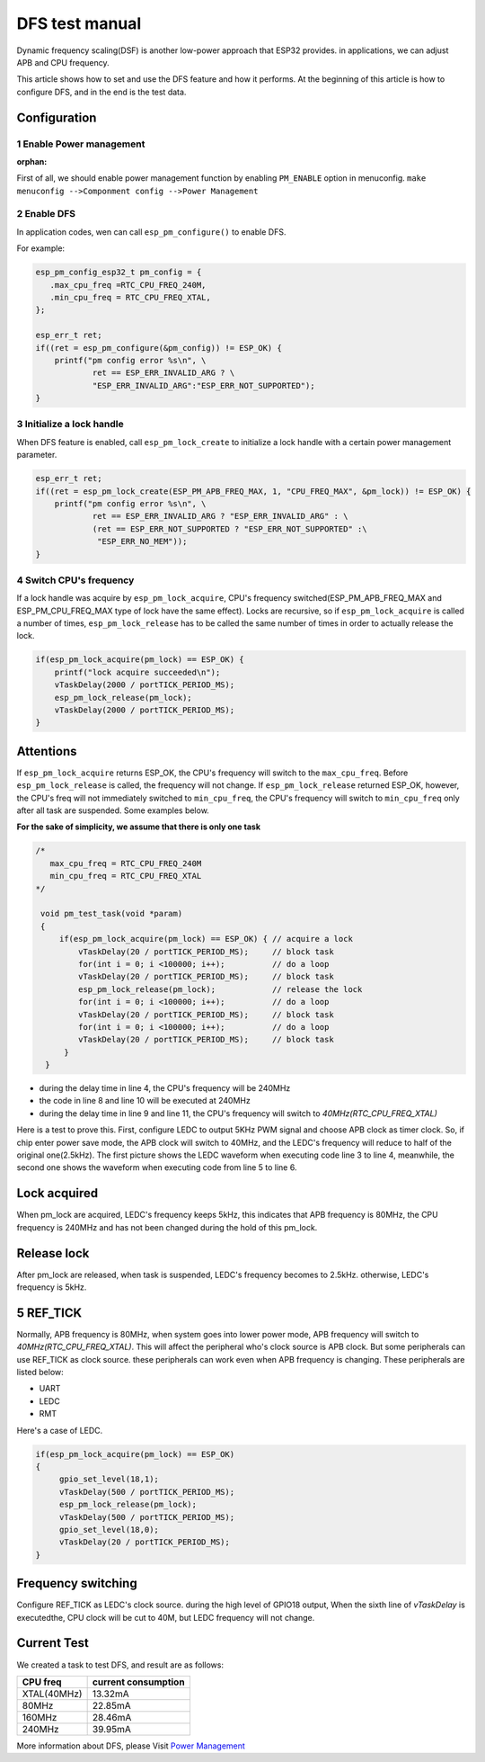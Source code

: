 DFS test manual
===================

Dynamic frequency scaling(DSF) is another low-power approach that ESP32 provides. in applications, we can adjust APB and CPU frequency.

This article shows how to set and use the DFS feature and how it performs. At the beginning of this article is how to configure DFS, and in the end is the test data.


Configuration
-----------------

1 Enable Power management
**************************
:orphan:

First of all, we should enable power management function by enabling ``PM_ENABLE`` option in menuconfig.
``make menuconfig -->Componment config -->Power Management``

2 Enable DFS
**************

In application codes, wen can call ``esp_pm_configure()`` to enable DFS.

For example:

.. code:: c

    esp_pm_config_esp32_t pm_config = {
       .max_cpu_freq =RTC_CPU_FREQ_240M,
       .min_cpu_freq = RTC_CPU_FREQ_XTAL,
    };
  
    esp_err_t ret;
    if((ret = esp_pm_configure(&pm_config)) != ESP_OK) {
        printf("pm config error %s\n", \
                ret == ESP_ERR_INVALID_ARG ? \
                "ESP_ERR_INVALID_ARG":"ESP_ERR_NOT_SUPPORTED");
    }


3 Initialize a lock handle
******************************

When DFS feature is enabled, call ``esp_pm_lock_create`` to initialize a lock handle with a certain power management parameter.

.. code:: c

    esp_err_t ret;
    if((ret = esp_pm_lock_create(ESP_PM_APB_FREQ_MAX, 1, "CPU_FREQ_MAX", &pm_lock)) != ESP_OK) {
        printf("pm config error %s\n", \
                ret == ESP_ERR_INVALID_ARG ? "ESP_ERR_INVALID_ARG" : \
                (ret == ESP_ERR_NOT_SUPPORTED ? "ESP_ERR_NOT_SUPPORTED" :\
                 "ESP_ERR_NO_MEM"));
    }


4 Switch CPU's frequency
****************************

If a lock handle was acquire by ``esp_pm_lock_acquire``, CPU's frequency switched(ESP_PM_APB_FREQ_MAX and ESP_PM_CPU_FREQ_MAX type of lock have the same effect). Locks are recursive, so if ``esp_pm_lock_acquire`` is called a number of times, ``esp_pm_lock_release`` has to be called the same number of times in order to actually release the lock.

.. code:: c

    if(esp_pm_lock_acquire(pm_lock) == ESP_OK) {
        printf("lock acquire succeeded\n");
        vTaskDelay(2000 / portTICK_PERIOD_MS);
        esp_pm_lock_release(pm_lock);
        vTaskDelay(2000 / portTICK_PERIOD_MS);
    }


Attentions
---------------

If ``esp_pm_lock_acquire`` returns ESP_OK, the CPU's frequency will switch to the ``max_cpu_freq``. Before ``esp_pm_lock_release`` is called, the frequency will not change. If ``esp_pm_lock_release`` returned ESP_OK, however, the CPU's freq will not immediately switched to ``min_cpu_freq``, the CPU's frequency will switch to ``min_cpu_freq`` only after all task are suspended. Some examples below.

**For the sake of simplicity, we assume that there is only one task**

.. code:: c

   /*
      max_cpu_freq = RTC_CPU_FREQ_240M
      min_cpu_freq = RTC_CPU_FREQ_XTAL
   */

    void pm_test_task(void *param)
    {
        if(esp_pm_lock_acquire(pm_lock) == ESP_OK) { // acquire a lock
            vTaskDelay(20 / portTICK_PERIOD_MS);     // block task
            for(int i = 0; i <100000; i++);          // do a loop
            vTaskDelay(20 / portTICK_PERIOD_MS);     // block task
            esp_pm_lock_release(pm_lock);            // release the lock
            for(int i = 0; i <100000; i++);          // do a loop
            vTaskDelay(20 / portTICK_PERIOD_MS);     // block task
            for(int i = 0; i <100000; i++);          // do a loop
            vTaskDelay(20 / portTICK_PERIOD_MS);     // block task
         }
     }


- during the delay time in line 4, the CPU's frequency will be 240MHz
- the code in line 8 and line 10 will be executed at 240MHz
- during the delay time in line 9 and line 11, the CPU's frequency will switch to `40MHz(RTC_CPU_FREQ_XTAL)`


Here is a test to prove this. First, configure LEDC to output 5KHz PWM signal and choose APB clock as timer clock. So, if chip enter power save mode, the APB clock will switch to 40MHz, and the LEDC's frequency will reduce to half of the original one(2.5kHz). The first picture shows the LEDC waveform when executing code line 3 to line 4, meanwhile, the second one shows the waveform when executing code from line 5 to line 6.



Lock acquired
------------------

When pm_lock are acquired, LEDC's frequency keeps 5kHz, this indicates that APB frequency is 80MHz, the CPU frequency is 240MHz and has not been changed during the hold of this pm_lock.

.. figure:: ../../_static/DFS_and_light_sleep/pic4.svg.png
    :align: center

    



Release lock
-----------------

After pm_lock are released, when task is suspended, LEDC's frequency becomes to 2.5kHz. otherwise, LEDC's frequency is 5kHz.

.. figure:: ../../_static/DFS_and_light_sleep/pic3.svg.png
    :align: center
    



5 REF_TICK
-------------

Normally, APB frequency is 80MHz, when system goes into lower power mode, APB frequency will switch to `40MHz(RTC_CPU_FREQ_XTAL)`. This will affect the peripheral who's clock source is APB clock. But some peripherals can use REF_TICK as clock source. these peripherals can work even when APB frequency is changing. These peripherals are listed below:

- UART
- LEDC
- RMT

Here's a case of LEDC.

.. code:: c

    if(esp_pm_lock_acquire(pm_lock) == ESP_OK)
    {
         gpio_set_level(18,1);
         vTaskDelay(500 / portTICK_PERIOD_MS);
         esp_pm_lock_release(pm_lock);
         vTaskDelay(500 / portTICK_PERIOD_MS);
         gpio_set_level(18,0);
         vTaskDelay(20 / portTICK_PERIOD_MS);
    }


Frequency switching
-----------------------

Configure REF_TICK as LEDC's clock source. during the high level of GPIO18 output, When the sixth line of `vTaskDelay` is executedthe, CPU clock will be cut to 40M, but LEDC frequency will not change.

.. figure:: ../../_static/DFS_and_light_sleep/pic5.svg.png
    :align: center


Current Test
----------------

We created a task to test DFS, and result are as follows:

+-----------+---------------------+
| CPU freq  | current consumption |
+===========+=====================+
|XTAL(40MHz)|         13.32mA     |
+-----------+---------------------+
|   80MHz   |         22.85mA     |
+-----------+---------------------+
|   160MHz  |         28.46mA     |
+-----------+---------------------+
|   240MHz  |         39.95mA     |
+-----------+---------------------+

More information about DFS, please Visit `Power Management <http://docs.espressif.com/projects/esp-idf/en/stable/api-reference/system/power_management.html>`_
